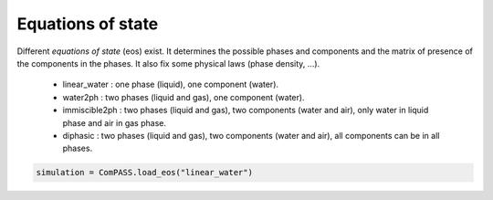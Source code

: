 .. _eos:

Equations of state
==================

Different *equations of state* (eos) exist. It determines the possible phases and
components and the matrix of presence of the components in the phases.
It also fix some physical laws (phase density, ...).
 - linear_water : one phase (liquid), one component (water).
 - water2ph : two phases (liquid and gas), one component (water).
 - immiscible2ph : two phases (liquid and gas), two components (water and air), only water in liquid phase and air in gas phase.
 - diphasic : two phases (liquid and gas), two components (water and air), all components can be in all phases.

.. code-block:: python

    simulation = ComPASS.load_eos("linear_water")
